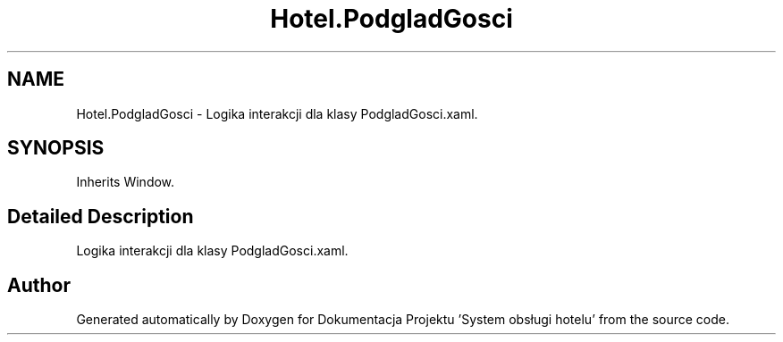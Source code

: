 .TH "Hotel.PodgladGosci" 3 "Fri Jan 26 2024" "Dokumentacja Projektu "System obsługi hotelu"" \" -*- nroff -*-
.ad l
.nh
.SH NAME
Hotel.PodgladGosci \- Logika interakcji dla klasy PodgladGosci\&.xaml\&.  

.SH SYNOPSIS
.br
.PP
.PP
Inherits Window\&.
.SH "Detailed Description"
.PP 
Logika interakcji dla klasy PodgladGosci\&.xaml\&. 

.SH "Author"
.PP 
Generated automatically by Doxygen for Dokumentacja Projektu 'System obsługi hotelu' from the source code\&.
